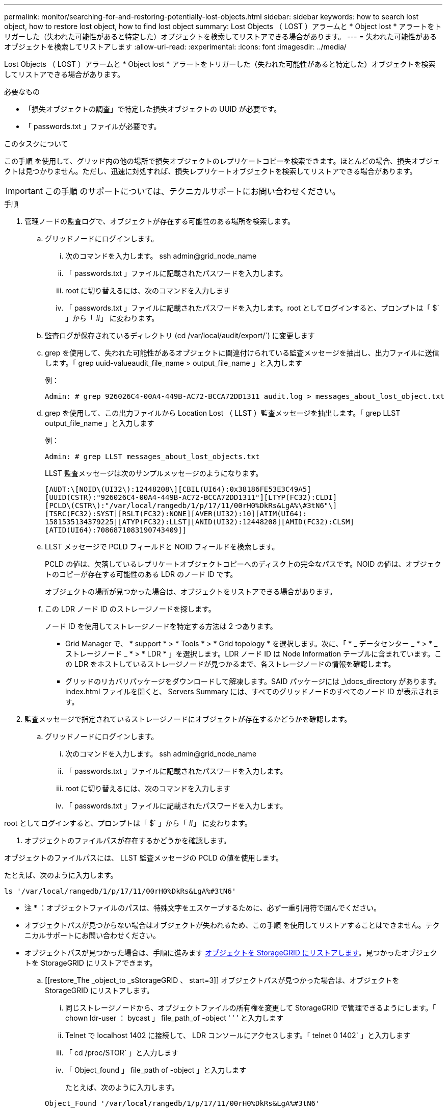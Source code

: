 ---
permalink: monitor/searching-for-and-restoring-potentially-lost-objects.html 
sidebar: sidebar 
keywords: how to search lost object, how to restore lost object, how to find lost object 
summary: Lost Objects （ LOST ）アラームと * Object lost * アラートをトリガーした（失われた可能性があると特定した）オブジェクトを検索してリストアできる場合があります。 
---
= 失われた可能性があるオブジェクトを検索してリストアします
:allow-uri-read: 
:experimental: 
:icons: font
:imagesdir: ../media/


[role="lead"]
Lost Objects （ LOST ）アラームと * Object lost * アラートをトリガーした（失われた可能性があると特定した）オブジェクトを検索してリストアできる場合があります。

.必要なもの
* 「損失オブジェクトの調査」で特定した損失オブジェクトの UUID が必要です。
* 「 passwords.txt 」ファイルが必要です。


.このタスクについて
この手順 を使用して、グリッド内の他の場所で損失オブジェクトのレプリケートコピーを検索できます。ほとんどの場合、損失オブジェクトは見つかりません。ただし、迅速に対処すれば、損失レプリケートオブジェクトを検索してリストアできる場合があります。


IMPORTANT: この手順 のサポートについては、テクニカルサポートにお問い合わせください。

.手順
. 管理ノードの監査ログで、オブジェクトが存在する可能性のある場所を検索します。
+
.. グリッドノードにログインします。
+
... 次のコマンドを入力します。 ssh admin@grid_node_name
... 「 passwords.txt 」ファイルに記載されたパスワードを入力します。
... root に切り替えるには、次のコマンドを入力します
... 「 passwords.txt 」ファイルに記載されたパスワードを入力します。root としてログインすると、プロンプトは「 $` 」から「 #」 に変わります。


.. 監査ログが保存されているディレクトリ (cd /var/local/audit/export/`) に変更します
.. grep を使用して、失われた可能性があるオブジェクトに関連付けられている監査メッセージを抽出し、出力ファイルに送信します。「 grep uuid-valueaudit_file_name > output_file_name 」と入力します
+
例：

+
[listing]
----
Admin: # grep 926026C4-00A4-449B-AC72-BCCA72DD1311 audit.log > messages_about_lost_object.txt
----
.. grep を使用して、この出力ファイルから Location Lost （ LLST ）監査メッセージを抽出します。「 grep LLST output_file_name 」と入力します
+
例：

+
[listing]
----
Admin: # grep LLST messages_about_lost_objects.txt
----
+
LLST 監査メッセージは次のサンプルメッセージのようになります。

+
[listing]
----
[AUDT:\[NOID\(UI32\):12448208\][CBIL(UI64):0x38186FE53E3C49A5]
[UUID(CSTR):"926026C4-00A4-449B-AC72-BCCA72DD1311"][LTYP(FC32):CLDI]
[PCLD\(CSTR\):"/var/local/rangedb/1/p/17/11/00rH0%DkRs&LgA%\#3tN6"\]
[TSRC(FC32):SYST][RSLT(FC32):NONE][AVER(UI32):10][ATIM(UI64):
1581535134379225][ATYP(FC32):LLST][ANID(UI32):12448208][AMID(FC32):CLSM]
[ATID(UI64):7086871083190743409]]
----
.. LLST メッセージで PCLD フィールドと NOID フィールドを検索します。
+
PCLD の値は、欠落しているレプリケートオブジェクトコピーへのディスク上の完全なパスです。NOID の値は、オブジェクトのコピーが存在する可能性のある LDR のノード ID です。

+
オブジェクトの場所が見つかった場合は、オブジェクトをリストアできる場合があります。

.. この LDR ノード ID のストレージノードを探します。
+
ノード ID を使用してストレージノードを特定する方法は 2 つあります。

+
*** Grid Manager で、 * support * > * Tools * > * Grid topology * を選択します。次に、「 * _ データセンター _ * > * _ ストレージノード _ * > * LDR * 」を選択します。LDR ノード ID は Node Information テーブルに含まれています。この LDR をホストしているストレージノードが見つかるまで、各ストレージノードの情報を確認します。
*** グリッドのリカバリパッケージをダウンロードして解凍します。SAID パッケージには _\docs_directory があります。index.html ファイルを開くと、 Servers Summary には、すべてのグリッドノードのすべてのノード ID が表示されます。




. 監査メッセージで指定されているストレージノードにオブジェクトが存在するかどうかを確認します。
+
.. グリッドノードにログインします。
+
... 次のコマンドを入力します。 ssh admin@grid_node_name
... 「 passwords.txt 」ファイルに記載されたパスワードを入力します。
... root に切り替えるには、次のコマンドを入力します
... 「 passwords.txt 」ファイルに記載されたパスワードを入力します。






root としてログインすると、プロンプトは「 $` 」から「 #」 に変わります。

. オブジェクトのファイルパスが存在するかどうかを確認します。


オブジェクトのファイルパスには、 LLST 監査メッセージの PCLD の値を使用します。

たとえば、次のように入力します。

[listing]
----
ls '/var/local/rangedb/1/p/17/11/00rH0%DkRs&LgA%#3tN6'
----
* 注 * ：オブジェクトファイルのパスは、特殊文字をエスケープするために、必ず一重引用符で囲んでください。

* オブジェクトパスが見つからない場合はオブジェクトが失われるため、この手順 を使用してリストアすることはできません。テクニカルサポートにお問い合わせください。
* オブジェクトパスが見つかった場合は、手順に進みます <<restore_the_object_to_StorageGRID,オブジェクトを StorageGRID にリストアします>>。見つかったオブジェクトを StorageGRID にリストアできます。
+
.. [[restore_The _object_to _sStorageGRID 、 start=3]] オブジェクトパスが見つかった場合は、オブジェクトを StorageGRID にリストアします。
+
... 同じストレージノードから、オブジェクトファイルの所有権を変更して StorageGRID で管理できるようにします。「 chown ldr-user ： bycast 」 file_path_of -object ' ' ' と入力します
... Telnet で localhost 1402 に接続して、 LDR コンソールにアクセスします。「 telnet 0 1402` 」と入力します
... 「 cd /proc/STOR` 」と入力します
... 「 Object_found 」 file_path of -object 」と入力します
+
たとえば、次のように入力します。

+
[listing]
----
Object_Found '/var/local/rangedb/1/p/17/11/00rH0%DkRs&LgA%#3tN6'
----
+
'Object\\_found' コマンドを発行すると ' グリッドにオブジェクトの場所が通知されますまた、アクティブな ILM ポリシーがトリガーされ、ポリシーの指定に従って追加のコピーが作成されます。





+
* 注：オブジェクトが見つかったストレージノードがオフラインの場合は、オンラインの任意のストレージノードにオブジェクトをコピーできます。オンラインのストレージノードの /var/local/rangedb ディレクトリにオブジェクトを配置します。次に ' オブジェクトへのそのファイル・パスを使用して 'Object\\_found' コマンドを問題 します

+
** オブジェクトをリストアできない場合 'Object\\_Found' コマンドは失敗しますテクニカルサポートにお問い合わせください。
** オブジェクトが StorageGRID に正常にリストアされた場合は、成功を伝えるメッセージが表示されます。例：
+
[listing]
----
ade 12448208: /proc/STOR > Object_Found '/var/local/rangedb/1/p/17/11/00rH0%DkRs&LgA%#3tN6'

ade 12448208: /proc/STOR > Object found succeeded.
First packet of file was valid. Extracted key: 38186FE53E3C49A5
Renamed '/var/local/rangedb/1/p/17/11/00rH0%DkRs&LgA%#3tN6' to '/var/local/rangedb/1/p/17/11/00rH0%DkRt78Ila#3udu'
----
+
手順に進みます <<verify_that_new_locations_were_created,新しい場所が作成されたことを確認します>>

+
... [[verify_new_locations_were _created 、 start=4] オブジェクトが StorageGRID に正常にリストアされた場合は、新しい場所が作成されたことを確認します。
+
.... 「 cd /proc/OBRP 」と入力します
.... 「 ObjectByUUID UUID_VALUE 」と入力します








次の例は、 UUID 926026C4-00A4-449B-AC72-BCCA72DD1311 のオブジェクトに 2 つの場所があることを示しています。

[listing]
----
ade 12448208: /proc/OBRP > ObjectByUUID 926026C4-00A4-449B-AC72-BCCA72DD1311

{
    "TYPE(Object Type)": "Data object",
    "CHND(Content handle)": "926026C4-00A4-449B-AC72-BCCA72DD1311",
    "NAME": "cats",
    "CBID": "0x38186FE53E3C49A5",
    "PHND(Parent handle, UUID)": "221CABD0-4D9D-11EA-89C3-ACBB00BB82DD",
    "PPTH(Parent path)": "source",
    "META": {
        "BASE(Protocol metadata)": {
            "PAWS(S3 protocol version)": "2",
            "ACCT(S3 account ID)": "44084621669730638018",
            "*ctp(HTTP content MIME type)": "binary/octet-stream"
        },
        "BYCB(System metadata)": {
            "CSIZ(Plaintext object size)": "5242880",
            "SHSH(Supplementary Plaintext hash)": "MD5D 0xBAC2A2617C1DFF7E959A76731E6EAF5E",
            "BSIZ(Content block size)": "5252084",
            "CVER(Content block version)": "196612",
            "CTME(Object store begin timestamp)": "2020-02-12T19:16:10.983000",
            "MTME(Object store modified timestamp)": "2020-02-12T19:16:10.983000",
            "ITME": "1581534970983000"
        },
        "CMSM": {
            "LATM(Object last access time)": "2020-02-12T19:16:10.983000"
        },
        "AWS3": {
            "LOCC": "us-east-1"
        }
    },
    "CLCO\(Locations\)": \[
        \{
            "Location Type": "CLDI\(Location online\)",
            "NOID\(Node ID\)": "12448208",
            "VOLI\(Volume ID\)": "3222345473",
            "Object File Path": "/var/local/rangedb/1/p/17/11/00rH0%DkRt78Ila\#3udu",
            "LTIM\(Location timestamp\)": "2020-02-12T19:36:17.880569"
        \},
        \{
            "Location Type": "CLDI\(Location online\)",
            "NOID\(Node ID\)": "12288733",
            "VOLI\(Volume ID\)": "3222345984",
            "Object File Path": "/var/local/rangedb/0/p/19/11/00rH0%DkRt78Rrb\#3s;L",
            "LTIM\(Location timestamp\)": "2020-02-12T19:36:17.934425"
        }
    ]
}
----
. LDR コンソールからサインアウトします。「 exit 」と入力します
+
.. 管理ノードから、監査ログを検索してこのオブジェクトを ORLM 監査メッセージで探し、必要に応じて情報ライフサイクル管理（ ILM ）によってコピーが配置されていることを確認します。


. グリッドノードにログインします。
+
.. 次のコマンドを入力します。 ssh admin@grid_node_name
.. 「 passwords.txt 」ファイルに記載されたパスワードを入力します。
.. root に切り替えるには、次のコマンドを入力します
.. 「 passwords.txt 」ファイルに記載されたパスワードを入力します。root としてログインすると、プロンプトは「 $` 」から「 #」 に変わります。


. 監査ログが保存されているディレクトリ (cd /var/local/audit/export/`) に変更します
. grep を使用して、オブジェクトに関連付けられている監査メッセージを出力ファイルに抽出します。「 grep uuid-valueaudit_file_name > output_file_name 」と入力します
+
例：

+
[listing]
----
Admin: # grep 926026C4-00A4-449B-AC72-BCCA72DD1311 audit.log > messages_about_restored_object.txt
----
. grep を使用して、この出力ファイルから Object Rules Met （ ORLM ）監査メッセージを抽出します。「 grep output_file_name 」と入力します
+
例：

+
[listing]
----
Admin: # grep ORLM messages_about_restored_object.txt
----
+
以下は、 ORLM 監査メッセージの例です。

+
[listing]
----
[AUDT:[CBID(UI64):0x38186FE53E3C49A5][RULE(CSTR):"Make 2 Copies"]
[STAT(FC32):DONE][CSIZ(UI64):0][UUID(CSTR):"926026C4-00A4-449B-AC72-BCCA72DD1311"]
[LOCS(CSTR):"**CLDI 12828634 2148730112**, CLDI 12745543 2147552014"]
[RSLT(FC32):SUCS][AVER(UI32):10][ATYP(FC32):ORLM][ATIM(UI64):1563398230669]
[ATID(UI64):15494889725796157557][ANID(UI32):13100453][AMID(FC32):BCMS]]
----
. 監査メッセージで LOCS フィールドを検索します。
+
このフィールドの CLDI の値は、オブジェクトコピーが作成されたノード ID とボリューム ID です。このメッセージは、 ILM が適用され、 2 つのオブジェクトコピーがグリッド内の 2 つの場所に作成されたことを示しています。。Grid Manager で損失オブジェクトの数をリセットします。



.関連情報
xref:investigating-lost-objects.adoc[損失オブジェクトを調査する]

xref:resetting-lost-and-missing-object-counts.adoc[損失オブジェクトと欠落オブジェクトのカウントをリセットします]

xref:../audit/index.adoc[監査ログを確認します]
